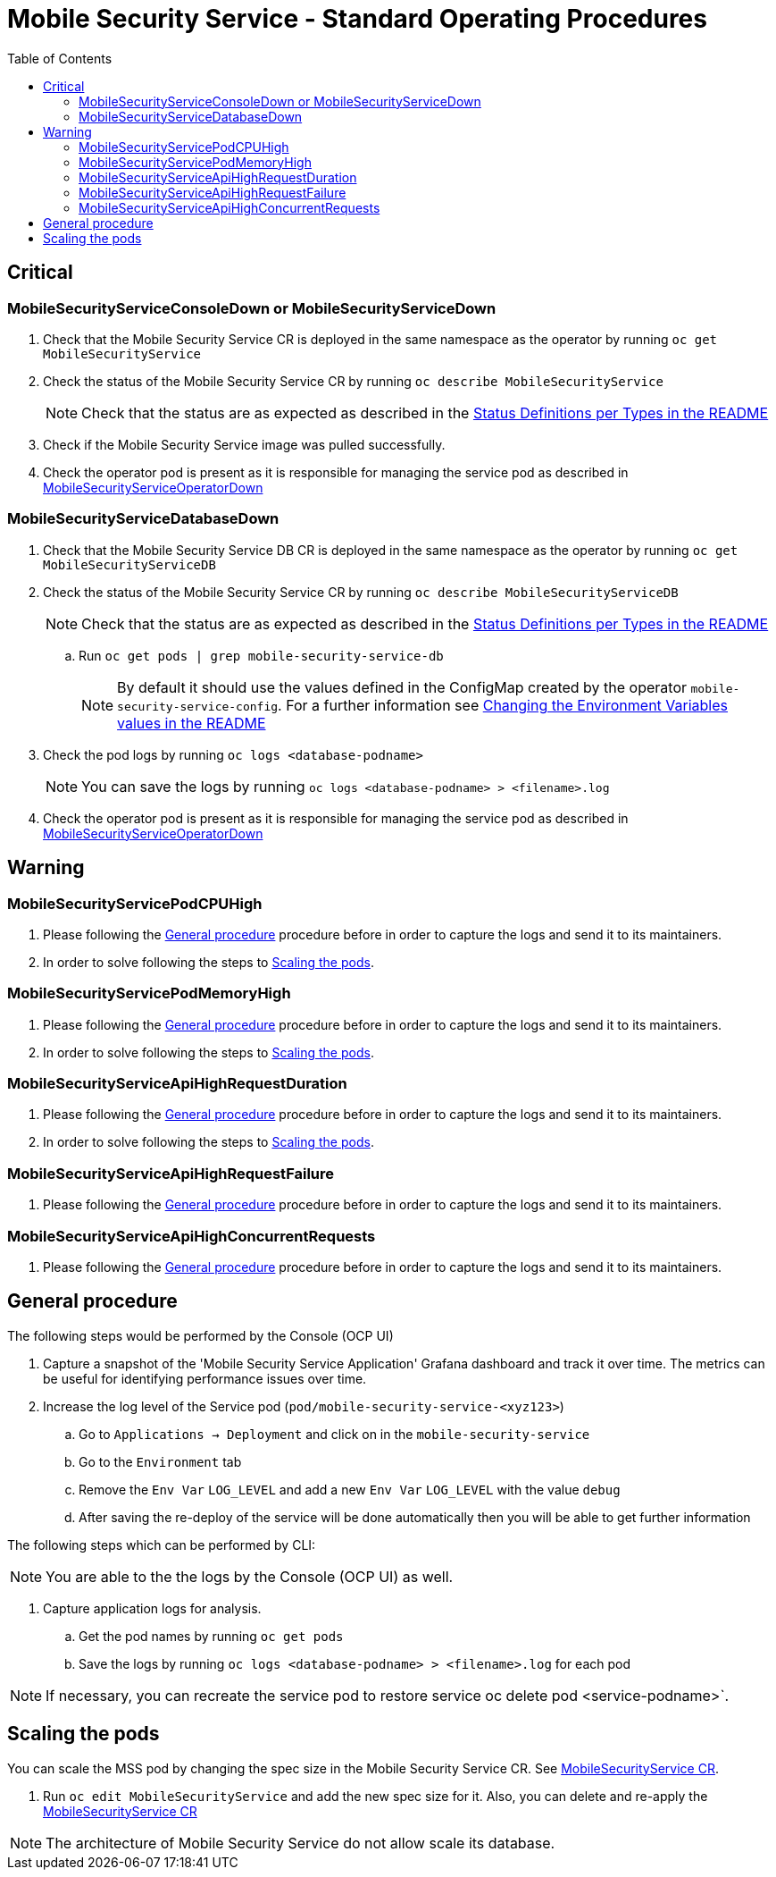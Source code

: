 ifdef::env-github[]
:status:
:tip-caption: :bulb:
:note-caption: :information_source:
:important-caption: :heavy_exclamation_mark:
:caution-caption: :fire:
:warning-caption: :warning:
:table-caption!:
endif::[]

:toc:
:toc-placement!:

= Mobile Security Service - Standard Operating Procedures

:toc:
toc::[]

== Critical

=== MobileSecurityServiceConsoleDown or MobileSecurityServiceDown

. Check that the Mobile Security Service CR is deployed in the same namespace as the operator by running `oc get MobileSecurityService`
. Check the status of the Mobile Security Service CR by running `oc describe MobileSecurityService`
+
NOTE: Check that the status are as expected as described in the https://github.com/aerogear/mobile-security-service-operator#status-definition-per-types[Status Definitions per Types in the README]
+
. Check if the Mobile Security Service image was pulled successfully.
. Check the operator pod is present as it is responsible for managing the service pod as described in https://github.com/aerogear/mobile-security-service-operator/blob/0.2.0/SOP/SOP-operator.adoc[MobileSecurityServiceOperatorDown]

=== MobileSecurityServiceDatabaseDown

. Check that the Mobile Security Service DB CR is deployed in the same namespace as the operator by running `oc get MobileSecurityServiceDB`
. Check the status of the Mobile Security Service CR by running `oc describe MobileSecurityServiceDB`
+
NOTE: Check that the status are as expected as described in the https://github.com/aerogear/mobile-security-service-operator#status-definition-per-types[Status Definitions per Types in the README]
+
.. Run `oc get pods | grep mobile-security-service-db`
+
NOTE: By default it should use the values defined in the ConfigMap created by the operator `mobile-security-service-config`. For a further information see link:.https://github.com/aerogear/mobile-security-service-operator#changing-the-environment-variables-values[Changing the Environment Variables values in the README]
+
. Check the pod logs by running `oc logs <database-podname>`
+
NOTE: You can save the logs by running `oc logs <database-podname> > <filename>.log`
+
. Check the operator pod is present as it is responsible for managing the service pod as described in https://github.com/aerogear/mobile-security-service-operator/blob/0.2.0/SOP/SOP-operator.adoc[MobileSecurityServiceOperatorDown]

== Warning

=== MobileSecurityServicePodCPUHigh

. Please following the <<General procedure>> procedure before in order to capture the logs and send it to its maintainers.
. In order to solve following the steps to <<Scaling the pods>>.

=== MobileSecurityServicePodMemoryHigh

. Please following the <<General procedure>> procedure before in order to capture the logs and send it to its maintainers.
. In order to solve following the steps to <<Scaling the pods>>.

=== MobileSecurityServiceApiHighRequestDuration

. Please following the <<General procedure>> procedure before in order to capture the logs and send it to its maintainers.
. In order to solve following the steps to <<Scaling the pods>>.

=== MobileSecurityServiceApiHighRequestFailure

. Please following the <<General procedure>> procedure before in order to capture the logs and send it to its maintainers.

=== MobileSecurityServiceApiHighConcurrentRequests

. Please following the <<General procedure>> procedure before in order to capture the logs and send it to its maintainers.

== General procedure

The following steps would be performed by the Console (OCP UI)

. Capture a snapshot of the 'Mobile Security Service Application' Grafana dashboard and track it over time. The metrics can be useful for identifying performance issues over time.
. Increase the log level of the Service pod (`pod/mobile-security-service-<xyz123>`)
.. Go to `Applications -> Deployment` and click on in the `mobile-security-service`
.. Go to the `Environment` tab
.. Remove the `Env Var` `LOG_LEVEL` and add a new `Env Var` `LOG_LEVEL` with the value `debug`
.. After saving the re-deploy of the service will be done automatically then you will be able to get further information

The following steps which can be performed by CLI:

NOTE: You are able to the the logs by the Console (OCP UI) as well.

. Capture application logs for analysis.
.. Get the pod names by running `oc get pods`
.. Save the logs by running `oc logs <database-podname> > <filename>.log` for each pod

NOTE: If necessary, you can recreate the service pod to restore service oc delete pod <service-podname>`.

== Scaling the pods

You can scale the MSS pod by changing the spec size in the Mobile Security Service CR. See link:./deploy/crds/mobile-security-service_v1alpha1_mobilesecurityservice_cr.yaml[MobileSecurityService CR].

. Run `oc edit MobileSecurityService` and add the new spec size for it. Also, you can delete and re-apply the link:./deploy/crds/mobile-security-service_v1alpha1_mobilesecurityservice_cr.yaml[MobileSecurityService CR]

NOTE: The architecture of Mobile Security Service do not allow scale its database.




